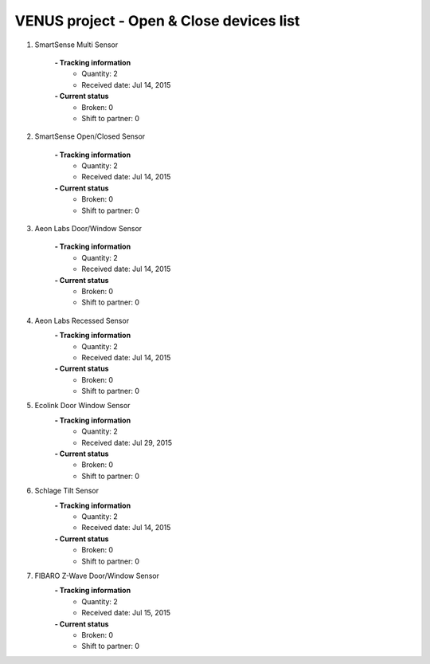 VENUS project - Open & Close devices list
----------------------------------------------------

#. SmartSense Multi Sensor

	.. image:: ./open_close_images/SmartSense_Multi_Sensor.png
	.. :align: left
	
	**- Tracking information**
		+ Quantity: 2
		+ Received date: Jul 14, 2015
	**- Current status**
		+ Broken: 0
		+ Shift to partner: 0

#. SmartSense Open/Closed Sensor

	.. image:: ./open_close_images/SmartSense_OpenClosed_Sensor.jpg
	.. :align: left
	
	**- Tracking information**
		+ Quantity: 2
		+ Received date: Jul 14, 2015
	**- Current status**
		+ Broken: 0
		+ Shift to partner: 0

#. Aeon Labs Door/Window Sensor

	.. image:: ./open_close_images/Aeon_Labs_DoorWindow_Sensor.jpg
	.. :align: left
	
	**- Tracking information**
		+ Quantity: 2
		+ Received date: Jul 14, 2015
	**- Current status**
		+ Broken: 0
		+ Shift to partner: 0


#. Aeon Labs Recessed Sensor
	.. image:: ./open_close_images/Aeon_Labs_Recessed_Sensor_Gen5.jpg
	.. :align: left
	
	**- Tracking information**
		+ Quantity: 2
		+ Received date: Jul 14, 2015
	**- Current status**
		+ Broken: 0
		+ Shift to partner: 0

#. Ecolink Door Window Sensor
	.. image:: ./open_close_images/Ecolink_Door_Window_Sensor.jpg
	.. :align: left
	
	**- Tracking information**
		+ Quantity: 2
		+ Received date: Jul 29, 2015
	**- Current status**
		+ Broken: 0
		+ Shift to partner: 0

#. Schlage Tilt Sensor
	.. image:: ./open_close_images/Ecolink_Tilt_Sensor.jpg
	.. :align: left
	
	**- Tracking information**
		+ Quantity: 2
		+ Received date: Jul 14, 2015
	**- Current status**
		+ Broken: 0
		+ Shift to partner: 0

#. FIBARO Z-Wave Door/Window Sensor
	.. image:: ./open_close_images/Fibaro.jpg
	.. :align: left
	
	**- Tracking information**
		+ Quantity: 2
		+ Received date: Jul 15, 2015
	**- Current status**
		+ Broken: 0
		+ Shift to partner: 0
